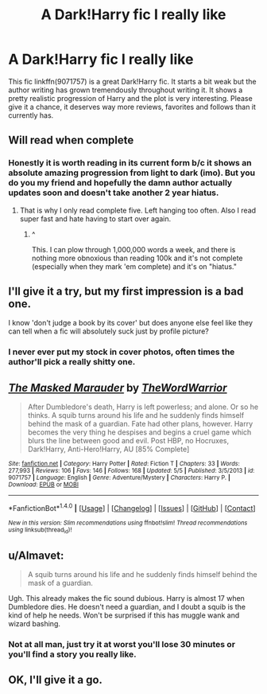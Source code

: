 #+TITLE: A Dark!Harry fic I really like

* A Dark!Harry fic I really like
:PROPERTIES:
:Author: Burning_M
:Score: 5
:DateUnix: 1465865080.0
:DateShort: 2016-Jun-14
:FlairText: Suggestion
:END:
This fic linkffn(9071757) is a great Dark!Harry fic. It starts a bit weak but the author writing has grown tremendously throughout writing it. It shows a pretty realistic progression of Harry and the plot is very interesting. Please give it a chance, it deserves way more reviews, favorites and follows than it currently has.


** Will read when complete
:PROPERTIES:
:Author: Raton938
:Score: 5
:DateUnix: 1465867396.0
:DateShort: 2016-Jun-14
:END:

*** Honestly it is worth reading in its current form b/c it shows an absolute amazing progression from light to dark (imo). But you do you my friend and hopefully the damn author actually updates soon and doesn't take another 2 year hiatus.
:PROPERTIES:
:Author: Burning_M
:Score: 2
:DateUnix: 1465868093.0
:DateShort: 2016-Jun-14
:END:

**** That is why I only read complete five. Left hanging too often. Also I read super fast and hate having to start over again.
:PROPERTIES:
:Author: Raton938
:Score: 3
:DateUnix: 1465869782.0
:DateShort: 2016-Jun-14
:END:

***** ^

This. I can plow through 1,000,000 words a week, and there is nothing more obnoxious than reading 100k and it's not complete (especially when they mark 'em complete) and it's on "hiatus."
:PROPERTIES:
:Author: paperhurts
:Score: 2
:DateUnix: 1465924863.0
:DateShort: 2016-Jun-14
:END:


** I'll give it a try, but my first impression is a bad one.

I know 'don't judge a book by its cover' but does anyone else feel like they can tell when a fic will absolutely suck just by profile picture?
:PROPERTIES:
:Author: howtopleaseme
:Score: 3
:DateUnix: 1465890896.0
:DateShort: 2016-Jun-14
:END:

*** I never ever put my stock in cover photos, often times the author'll pick a really shitty one.
:PROPERTIES:
:Author: Burning_M
:Score: 1
:DateUnix: 1465900934.0
:DateShort: 2016-Jun-14
:END:


** [[http://www.fanfiction.net/s/9071757/1/][*/The Masked Marauder/*]] by [[https://www.fanfiction.net/u/4581089/TheWordWarrior][/TheWordWarrior/]]

#+begin_quote
  After Dumbledore's death, Harry is left powerless; and alone. Or so he thinks. A squib turns around his life and he suddenly finds himself behind the mask of a guardian. Fate had other plans, however. Harry becomes the very thing he despises and begins a cruel game which blurs the line between good and evil. Post HBP, no Hocruxes, Dark!Harry, Anti-Hero!Harry, AU [85% Complete]
#+end_quote

^{/Site/: [[http://www.fanfiction.net/][fanfiction.net]] *|* /Category/: Harry Potter *|* /Rated/: Fiction T *|* /Chapters/: 33 *|* /Words/: 277,993 *|* /Reviews/: 106 *|* /Favs/: 146 *|* /Follows/: 168 *|* /Updated/: 5/5 *|* /Published/: 3/5/2013 *|* /id/: 9071757 *|* /Language/: English *|* /Genre/: Adventure/Mystery *|* /Characters/: Harry P. *|* /Download/: [[http://www.ff2ebook.com/old/ffn-bot/index.php?id=9071757&source=ff&filetype=epub][EPUB]] or [[http://www.ff2ebook.com/old/ffn-bot/index.php?id=9071757&source=ff&filetype=mobi][MOBI]]}

--------------

*FanfictionBot*^{1.4.0} *|* [[[https://github.com/tusing/reddit-ffn-bot/wiki/Usage][Usage]]] | [[[https://github.com/tusing/reddit-ffn-bot/wiki/Changelog][Changelog]]] | [[[https://github.com/tusing/reddit-ffn-bot/issues/][Issues]]] | [[[https://github.com/tusing/reddit-ffn-bot/][GitHub]]] | [[[https://www.reddit.com/message/compose?to=tusing][Contact]]]

^{/New in this version: Slim recommendations using/ ffnbot!slim! /Thread recommendations using/ linksub(thread_id)!}
:PROPERTIES:
:Author: FanfictionBot
:Score: 2
:DateUnix: 1465865087.0
:DateShort: 2016-Jun-14
:END:


** u/Almavet:
#+begin_quote
  A squib turns around his life and he suddenly finds himself behind the mask of a guardian.
#+end_quote

Ugh. This already makes the fic sound dubious. Harry is almost 17 when Dumbledore dies. He doesn't need a guardian, and I doubt a squib is the kind of help he needs. Won't be surprised if this has muggle wank and wizard bashing.
:PROPERTIES:
:Author: Almavet
:Score: 2
:DateUnix: 1465918639.0
:DateShort: 2016-Jun-14
:END:

*** Not at all man, just try it at worst you'll lose 30 minutes or you'll find a story you really like.
:PROPERTIES:
:Author: Burning_M
:Score: 2
:DateUnix: 1465919068.0
:DateShort: 2016-Jun-14
:END:


** OK, I'll give it a go.
:PROPERTIES:
:Author: Ch1pp
:Score: 1
:DateUnix: 1465883851.0
:DateShort: 2016-Jun-14
:END:
